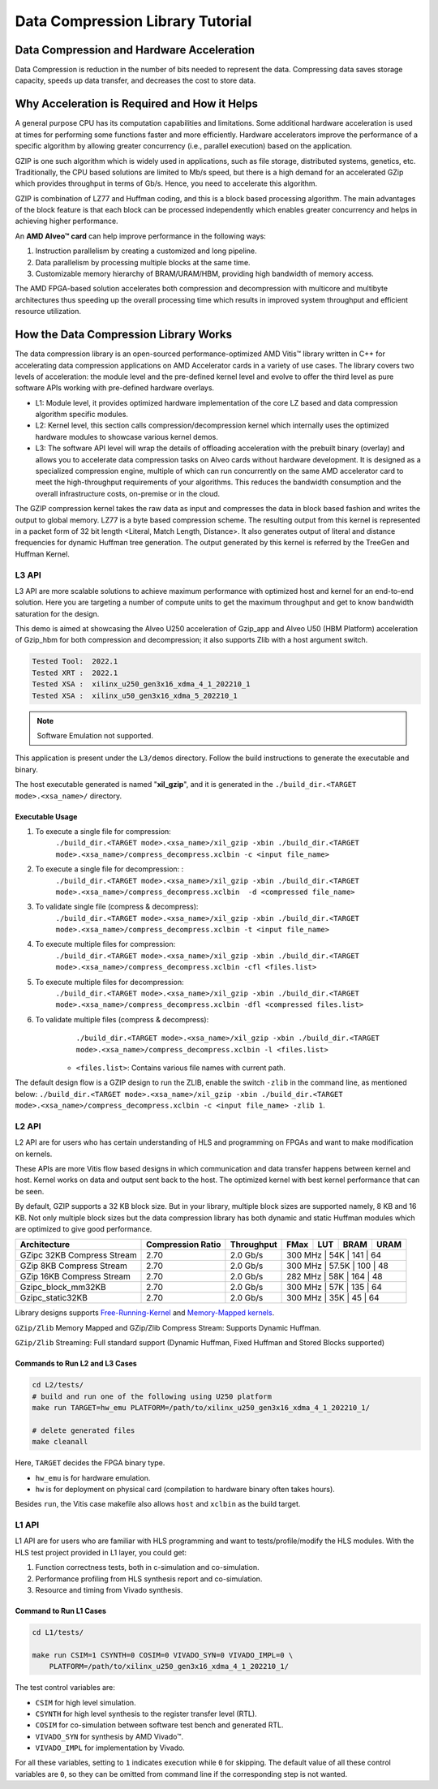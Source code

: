 .. Copyright © 2019–2024 Advanced Micro Devices, Inc

.. `Terms and Conditions <https://www.amd.com/en/corporate/copyright>`_.

=================================
Data Compression Library Tutorial
=================================

Data Compression and Hardware Acceleration
==========================================

Data Compression is reduction in the number of bits needed to represent the data. Compressing data saves storage capacity, speeds up data transfer, and decreases the cost to store data.

Why Acceleration is Required and How it Helps
=============================================

A general purpose CPU has its computation capabilities and limitations. Some additional hardware acceleration is used at times for performing some functions faster and more efficiently. Hardware accelerators improve the performance of a specific algorithm by allowing greater concurrency (i.e., parallel execution) based on the application. 

GZIP is one such algorithm which is widely used in applications, such as file storage, distributed systems, genetics, etc. Traditionally, the CPU based solutions are limited to Mb/s speed, but there is a high demand for an accelerated GZip which provides throughput in terms of Gb/s. Hence, you need to accelerate this algorithm. 

GZIP is combination of LZ77 and Huffman coding, and this is a block based processing algorithm. The main advantages of the block feature is that each block can be processed independently which enables greater concurrency and helps in achieving higher performance.

An **AMD Alveo™ card** can help improve performance in the following ways: 

(1) Instruction parallelism by creating a customized and long pipeline.
(2) Data parallelism by processing multiple blocks at the same time.
(3) Customizable memory hierarchy of BRAM/URAM/HBM, providing high bandwidth of memory access.

The AMD FPGA-based solution accelerates both compression and decompression with multicore and multibyte architectures thus speeding up the overall processing time which results in improved system throughput and efficient resource utilization.

How the Data Compression Library Works
=========================================

The data compression library is an open-sourced performance-optimized AMD Vitis™ library written in C++ for accelerating data compression applications on AMD Accelerator cards in a variety of use cases. The library covers two levels of acceleration: the module level and the pre-defined kernel level and evolve to offer the third level as pure software APIs working with pre-defined hardware overlays.

- L1: Module level, it provides optimized hardware implementation of the core LZ based and data compression algorithm specific modules. 
- L2: Kernel level, this section calls compression/decompression kernel which internally uses the optimized hardware modules to showcase various kernel demos.
- L3: The software API level will wrap the details of offloading acceleration with the prebuilt binary (overlay) and allows you to accelerate data compression tasks on Alveo cards without hardware development. It is designed as a specialized compression engine, multiple of which can run concurrently on the same AMD accelerator card to meet the high-throughput requirements of your algorithms. This reduces the bandwidth consumption and the overall infrastructure costs, on-premise or in the cloud.

The GZIP compression kernel takes the raw data as input and compresses the data in block based fashion and writes the output to global memory. LZ77 is a byte based compression scheme. The resulting output from this kernel is represented in a packet form of 32 bit length <Literal, Match Length, Distance>. It also generates output of literal and distance frequencies for dynamic Huffman tree generation. The output generated by this kernel is referred by the TreeGen and Huffman Kernel.

L3 API
~~~~~~

L3 API are more scalable solutions to achieve maximum performance with optimized host and kernel for an end-to-end solution. Here you are targeting a number of compute units to get the maximum throughput and get to know bandwidth saturation for the design.

This demo is aimed at showcasing the Alveo U250 acceleration of Gzip_app and Alveo U50 (HBM Platform) acceleration of Gzip_hbm for both compression and decompression; it also supports Zlib with a host argument switch.

.. code-block:: shell
   
   Tested Tool:  2022.1
   Tested XRT :  2022.1
   Tested XSA :  xilinx_u250_gen3x16_xdma_4_1_202210_1
   Tested XSA :  xilinx_u50_gen3x16_xdma_5_202210_1

+---------------------------------------------------------------------------------------------------------+--------------------------------+-------------------+----------+---------+-------+-------+--------+------------------------------------------------+
| Flow                                                                                                    |Target Compute Units            |Compression-Ratio  |  FMax    |  LUT    |  BRAM |  URAM | Memory | Througput                                      |
+=========================================================================================================+================================+===================+==========+=========+=======+=======+========+================================================+
|  Gzip_app                                                                                               |Compression 2, Decompression 8  |      2.70         |  300 MHz  |  202K   |  362  |  144  | DDR    |  Compression-632MBps , Decompression 408.8MBps |
+---------------------------------------------------------------------------------------------------------+--------------------------------+-------------------+----------+---------+-------+-------+--------+------------------------------------------------+
|  Gzip_hbm                                                                                               |Compression 6, Decompression 8  |      2.70         |  450 MHz  |  277K   |  503  |  208  | HBM    |  Compression-961MBps , Decompression 356MBps   |
+---------------------------------------------------------------------------------------------------------+--------------------------------+-------------------+----------+---------+-------+-------+--------+------------------------------------------------+

.. note:: Software Emulation not supported.

This application is present under the ``L3/demos`` directory. Follow the build instructions to generate the executable and binary.

The host executable generated is named "**xil_gzip**", and it is generated in the ``./build_dir.<TARGET mode>.<xsa_name>/`` directory.

Executable Usage
----------------

1. To execute a single file for compression:               
                                          ``./build_dir.<TARGET mode>.<xsa_name>/xil_gzip -xbin ./build_dir.<TARGET mode>.<xsa_name>/compress_decompress.xclbin -c <input file_name>``

2. To execute a single file for decompression:           :
                                            ``./build_dir.<TARGET mode>.<xsa_name>/xil_gzip -xbin ./build_dir.<TARGET mode>.<xsa_name>/compress_decompress.xclbin  -d <compressed file_name>``

3. To validate single file (compress & decompress): 
                                            ``./build_dir.<TARGET mode>.<xsa_name>/xil_gzip -xbin ./build_dir.<TARGET mode>.<xsa_name>/compress_decompress.xclbin -t <input file_name>``
4. To execute multiple files for compression:   
                                            ``./build_dir.<TARGET mode>.<xsa_name>/xil_gzip -xbin ./build_dir.<TARGET mode>.<xsa_name>/compress_decompress.xclbin -cfl <files.list>``
5. To execute multiple files for decompression:   
                                             ``./build_dir.<TARGET mode>.<xsa_name>/xil_gzip -xbin ./build_dir.<TARGET mode>.<xsa_name>/compress_decompress.xclbin -dfl <compressed files.list>``
6. To validate multiple files (compress & decompress): 
                                             ``./build_dir.<TARGET mode>.<xsa_name>/xil_gzip -xbin ./build_dir.<TARGET mode>.<xsa_name>/compress_decompress.xclbin -l <files.list>``

    - ``<files.list>``: Contains various file names with current path.

The default design flow is a GZIP design to run the ZLIB, enable the switch ``-zlib`` in the command line, as mentioned below: ``./build_dir.<TARGET mode>.<xsa_name>/xil_gzip -xbin ./build_dir.<TARGET mode>.<xsa_name>/compress_decompress.xclbin -c <input file_name> -zlib 1``.


L2 API
~~~~~~

L2 API are for users who has certain understanding of HLS and programming on FPGAs and want to make modification on kernels.

These APIs are more Vitis flow based designs in which communication and data transfer happens between kernel and host. Kernel works on data and output sent back to the host. The optimized kernel with best kernel performance that can be seen.  

By default, GZIP supports a 32 KB block size. But in your library, multiple block sizes are supported namely, 8 KB and 16 KB. Not only multiple block sizes but the data compression library has both dynamic and static Huffman modules which are optimized to give good performance. 

+-------------------------------------------------------------------------------------------------------------------------------------+----------------------+-------------------+----------+---------+-------+-------+
| Architecture                                                                                                                        |  Compression Ratio   |     Throughput    |  FMax    |  LUT    |  BRAM |  URAM |
+=====================================================================================================================================+======================+===================+==========+=========+=======+=======+
|  GZipc 32KB  Compress Stream                                                                                                        |        2.70          |      2.0  Gb/s    |  300 MHz  |   54K   |  141  |  64  |
+-------------------------------------------------------------------------------------------------------------------------------------+----------------------+-------------------+----------+---------+-------+-------+
|  GZip 8KB Compress Stream                                                                                                           |        2.70          |      2.0  Gb/s    |  300 MHz  |   57.5K |  100  |  48  |
+-------------------------------------------------------------------------------------------------------------------------------------+----------------------+-------------------+----------+---------+-------+-------+
|  GZip 16KB Compress Stream                                                                                                          |        2.70          |      2.0  Gb/s    |  282 MHz  |   58K   |  164  |  48  |
+-------------------------------------------------------------------------------------------------------------------------------------+----------------------+-------------------+----------+---------+-------+-------+
|  Gzipc_block_mm32KB                                                                                                                 |        2.70          |      2.0  Gb/s    |  300 MHz  |   57K   |  135  |  64  |
+-------------------------------------------------------------------------------------------------------------------------------------+----------------------+-------------------+----------+---------+-------+-------+
|  Gzipc_static32KB                                                                                                                   |        2.70          |      2.0  Gb/s    |  300 MHz  |   35K   |  45   |  64  |
+-------------------------------------------------------------------------------------------------------------------------------------+----------------------+-------------------+----------+---------+-------+-------+

Library designs supports `Free-Running-Kernel <https://docs.xilinx.com/r/en-US/ug1393-vitis-application-acceleration/Free-Running-Kernel>`__ and `Memory-Mapped kernels <https://docs.xilinx.com/r/en-US/ug1393-vitis-application-acceleration/Memory-Mapped-Interfaces>`__.

``GZip/Zlib`` Memory Mapped and GZip/Zlib Compress Stream: Supports Dynamic Huffman.

``GZip/Zlib`` Streaming: Full standard support (Dynamic Huffman, Fixed Huffman and Stored Blocks supported)

Commands to Run L2 and L3 Cases
---------------------------------------

.. code-block:: shell

    cd L2/tests/    
    # build and run one of the following using U250 platform
    make run TARGET=hw_emu PLATFORM=/path/to/xilinx_u250_gen3x16_xdma_4_1_202210_1/
    
    # delete generated files
    make cleanall

Here, ``TARGET`` decides the FPGA binary type.

* ``hw_emu`` is for hardware emulation.
* ``hw`` is for deployment on physical card (compilation to hardware binary often takes hours).

Besides ``run``, the Vitis case makefile also allows ``host`` and ``xclbin`` as the build target.

L1 API 
~~~~~~

L1 API are for users who are familiar with HLS programming and want to tests/profile/modify the HLS modules. With the HLS test project provided in L1 layer, you could get:

(1) Function correctness tests, both in c-simulation and co-simulation.
(2) Performance profiling from HLS synthesis report and co-simulation.
(3) Resource and timing from Vivado synthesis.


Command to Run L1 Cases
-------------------------------

.. code-block:: shell

    cd L1/tests/
    
    make run CSIM=1 CSYNTH=0 COSIM=0 VIVADO_SYN=0 VIVADO_IMPL=0 \
        PLATFORM=/path/to/xilinx_u250_gen3x16_xdma_4_1_202210_1/

The test control variables are:

* ``CSIM`` for high level simulation.
* ``CSYNTH`` for high level synthesis to the register transfer level (RTL).
* ``COSIM`` for co-simulation between software test bench and generated RTL.
* ``VIVADO_SYN`` for synthesis by AMD Vivado™.
* ``VIVADO_IMPL`` for implementation by Vivado.

For all these variables, setting to ``1`` indicates execution while ``0`` for skipping. The default value of all these control variables are ``0``, so they can be omitted from command line if the corresponding step is not wanted.
